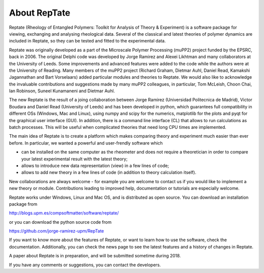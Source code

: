 =============
About RepTate 
=============

Reptate (Rheology of Entangled Polymers: Toolkit for Analysis of Theory & Experiment) is a software package for viewing, exchanging and analysing rheological data. Several of the classical and latest theories of polymer dynamics are included in Reptate, so they can be tested and fitted to the experimental data.

Reptate was originally developed as a part of the Microscale Polymer Processing (muPP2) project funded by the EPSRC, back in 2006. The original Delphi code was developed by Jorge Ramirez and Alexei Likhtman and many collaborators at the University of Leeds. Some improvements and advanced features were added to the code while the authors were at the University of Reading. Many members of the muPP2 project (Richard Graham, Dietmar Auhl, Daniel Read, Kamakshi Jagannathan and Bart Vorselaars) added particular modules and theories to Reptate. We would also like to acknowledge the invaluable contributions and suggestions made by many muPP2 colleagues, in particular, Tom McLeish, Choon Chai, Ian Robinson, Suneel Kunamaneni and Dietmar Auhl.

The new Reptate is the result of a joing collaboration between Jorge Ramirez (Universidad Politecnica de Madrid), Victor Boudara and Daniel Read (University of Leeds) and has been developed in python, which guarantees full compatibility in different OSs (Windows, Mac and Linux), using numpy and scipy for the numerics, matplotlib for the plots and pyqt for the graphical user interface (GUI). In addition, there is a command line interface (CL) that allows to run calculations as batch processes. This will be useful when complicated theories that need long CPU times are implemented. 

The main idea of Reptate is to create a platform which makes comparing theory and experiment much easier than ever before. In particular, we wanted a powerful and user-frendly software which 

- can be installed on the same computer as the rheometer and does not require a theoretician in order to compare your latest experimental result with the latest theory;

- allows to introduce new data representation (view) in a few lines of code;

- allows to add new theory in a few lines of code (in addition to theory calculation itself).

New collaborations are always welcome - for example you are welcome to contact us if you would like to implement a new theory or module. Contributions leading to improved help, documentation or tutorials are especially welcome.

Reptate works under Windows, Linux and Mac OS, and is distributed as open source. 
You can download an installation package from 

http://blogs.upm.es/compsoftmatter/software/reptate/

or you can download the python source code from

https://github.com/jorge-ramirez-upm/RepTate

If you want to know more about the features of Reptate, or want to learn how to use the software, check the documentation. Additionally, you can check the news page to see the latest features and a history of changes in Reptate.

A paper about Reptate is in preparation, and will be submitted sometime during 2018.

If you have any comments or suggestions, you can contact the developers.